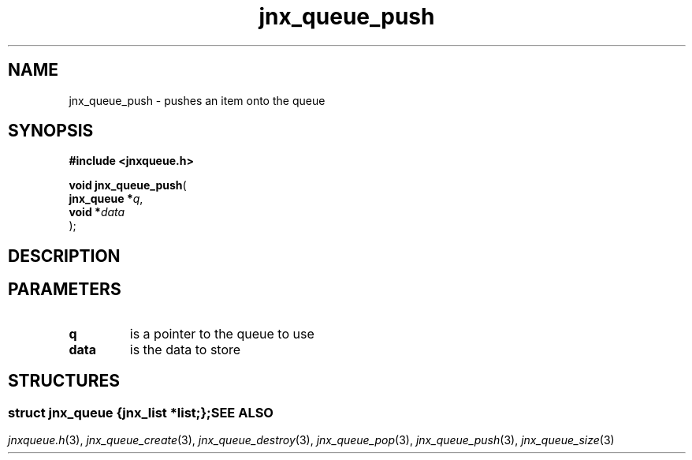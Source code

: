 .\" File automatically generated by doxy2man0.1
.\" Generation date: Wed Apr 16 2014
.TH jnx_queue_push 3 2014-04-16 "XXXpkg" "The XXX Manual"
.SH "NAME"
jnx_queue_push \- pushes an item onto the queue
.SH SYNOPSIS
.nf
.B #include <jnxqueue.h>
.sp
\fBvoid jnx_queue_push\fP(
    \fBjnx_queue  *\fP\fIq\fP,
    \fBvoid       *\fP\fIdata\fP
);
.fi
.SH DESCRIPTION
.SH PARAMETERS
.TP
.B q
is a pointer to the queue to use 

.TP
.B data
is the data to store 

.SH STRUCTURES
.SS ""
.PP
.sp
.sp
.RS
.nf
\fB
struct jnx_queue {
  jnx_list  *\fIlist\fP;
};
\fP
.fi
.RE
.SH SEE ALSO
.PP
.nh
.ad l
\fIjnxqueue.h\fP(3), \fIjnx_queue_create\fP(3), \fIjnx_queue_destroy\fP(3), \fIjnx_queue_pop\fP(3), \fIjnx_queue_push\fP(3), \fIjnx_queue_size\fP(3)
.ad
.hy
